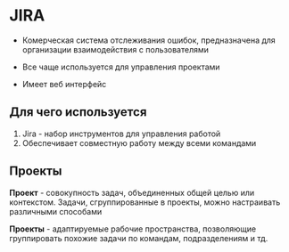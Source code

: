* JIRA

 - Комерческая система отслеживания ошибок, предназначена для
   организации взаимодействия с пользователями

 - Все чаще используется для управления проектами

 - Имеет веб интерфейс

** Для чего используется
1. Jira - набор инструментов для управления работой
2. Обеспечивает совместную работу между всеми командами

** Проекты

**Проект** - совокупность задач, объединенных общей целью или
контекстом. Задачи, сгруппированные в проекты, можно настраивать различными
способами

**Проекты** - адаптируемые рабочие пространства, позволяющие
группировать похожие задачи по командам, подразделениям и тд.
